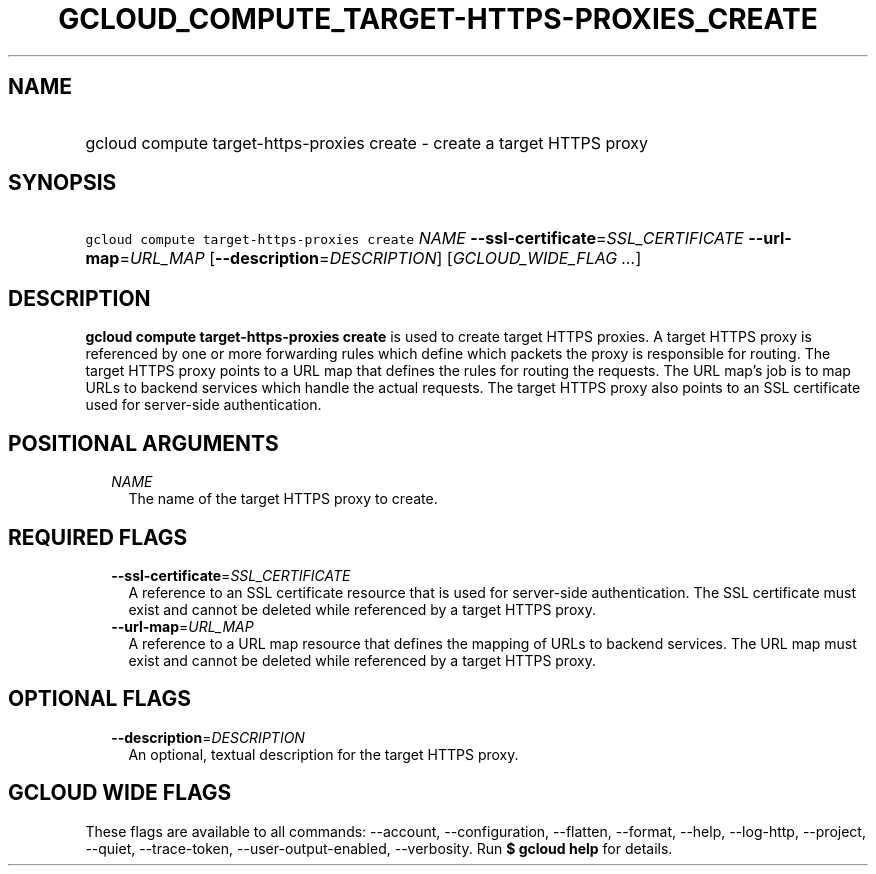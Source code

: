 
.TH "GCLOUD_COMPUTE_TARGET\-HTTPS\-PROXIES_CREATE" 1



.SH "NAME"
.HP
gcloud compute target\-https\-proxies create \- create a target HTTPS proxy



.SH "SYNOPSIS"
.HP
\f5gcloud compute target\-https\-proxies create\fR \fINAME\fR \fB\-\-ssl\-certificate\fR=\fISSL_CERTIFICATE\fR \fB\-\-url\-map\fR=\fIURL_MAP\fR [\fB\-\-description\fR=\fIDESCRIPTION\fR] [\fIGCLOUD_WIDE_FLAG\ ...\fR]



.SH "DESCRIPTION"

\fBgcloud compute target\-https\-proxies create\fR is used to create target
HTTPS proxies. A target HTTPS proxy is referenced by one or more forwarding
rules which define which packets the proxy is responsible for routing. The
target HTTPS proxy points to a URL map that defines the rules for routing the
requests. The URL map's job is to map URLs to backend services which handle the
actual requests. The target HTTPS proxy also points to an SSL certificate used
for server\-side authentication.



.SH "POSITIONAL ARGUMENTS"

.RS 2m
.TP 2m
\fINAME\fR
The name of the target HTTPS proxy to create.


.RE
.sp

.SH "REQUIRED FLAGS"

.RS 2m
.TP 2m
\fB\-\-ssl\-certificate\fR=\fISSL_CERTIFICATE\fR
A reference to an SSL certificate resource that is used for server\-side
authentication. The SSL certificate must exist and cannot be deleted while
referenced by a target HTTPS proxy.

.TP 2m
\fB\-\-url\-map\fR=\fIURL_MAP\fR
A reference to a URL map resource that defines the mapping of URLs to backend
services. The URL map must exist and cannot be deleted while referenced by a
target HTTPS proxy.


.RE
.sp

.SH "OPTIONAL FLAGS"

.RS 2m
.TP 2m
\fB\-\-description\fR=\fIDESCRIPTION\fR
An optional, textual description for the target HTTPS proxy.


.RE
.sp

.SH "GCLOUD WIDE FLAGS"

These flags are available to all commands: \-\-account, \-\-configuration,
\-\-flatten, \-\-format, \-\-help, \-\-log\-http, \-\-project, \-\-quiet,
\-\-trace\-token, \-\-user\-output\-enabled, \-\-verbosity. Run \fB$ gcloud
help\fR for details.

